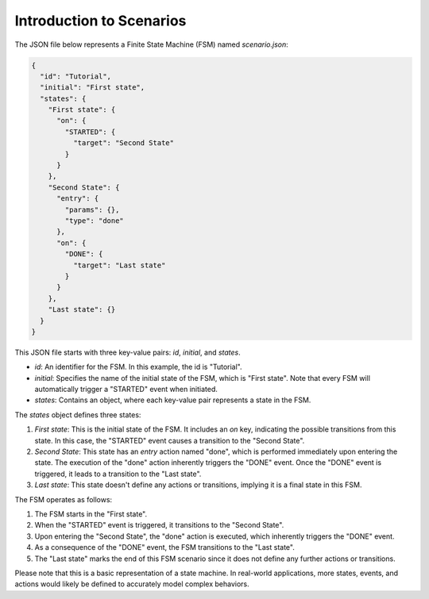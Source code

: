 Introduction to Scenarios
==============================

The JSON file below represents a Finite State Machine (FSM) named `scenario.json`:

.. code-block:: json

    {
      "id": "Tutorial",
      "initial": "First state",
      "states": {
        "First state": {
          "on": {
            "STARTED": {
              "target": "Second State"
            }
          }
        },
        "Second State": {
          "entry": {
            "params": {},
            "type": "done"
          },
          "on": {
            "DONE": {
              "target": "Last state"
            }
          }
        },
        "Last state": {}
      }
    }

This JSON file starts with three key-value pairs: `id`, `initial`, and `states`.

- `id`: An identifier for the FSM. In this example, the id is "Tutorial".
- `initial`: Specifies the name of the initial state of the FSM, which is "First state". Note that every FSM will automatically trigger a "STARTED" event when initiated.
- `states`: Contains an object, where each key-value pair represents a state in the FSM.

The `states` object defines three states:

1. `First state`: This is the initial state of the FSM. It includes an `on` key, indicating the possible transitions from this state. In this case, the "STARTED" event causes a transition to the "Second State".

2. `Second State`: This state has an `entry` action named "done", which is performed immediately upon entering the state. The execution of the "done" action inherently triggers the "DONE" event. Once the "DONE" event is triggered, it leads to a transition to the "Last state".

3. `Last state`: This state doesn't define any actions or transitions, implying it is a final state in this FSM.

The FSM operates as follows:

1. The FSM starts in the "First state".
2. When the "STARTED" event is triggered, it transitions to the "Second State".
3. Upon entering the "Second State", the "done" action is executed, which inherently triggers the "DONE" event.
4. As a consequence of the "DONE" event, the FSM transitions to the "Last state".
5. The "Last state" marks the end of this FSM scenario since it does not define any further actions or transitions.

Please note that this is a basic representation of a state machine. In real-world applications, more states, events, and actions would likely be defined to accurately model complex behaviors.

